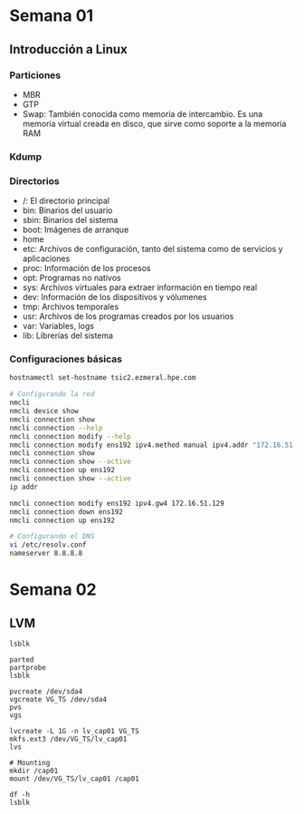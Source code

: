 #+author: Rodrigo Francisco
#+date: <2021-09-03 Fri>

* Semana 01

** Introducción a Linux
*** Particiones

- MBR
- GTP
- Swap: También conocida como memoria de intercambio. Es una memoria virtual creada en disco, que sirve como soporte a la memoria RAM

*** Kdump

*** Directorios

- /: El directorio principal
- bin: Binarios del usuario
- sbin: Binarios del sistema
- boot: Imágenes de arranque
- home
- etc: Archivos de configuración, tanto del sistema como de servicios y aplicaciones
- proc: Información de los procesos
- opt: Programas no nativos
- sys: Archivos virtuales para extraer información en tiempo real
- dev: Información de los dispositivos y vólumenes
- tmp: Archivos temporales
- usr: Archivos de los programas creados por los usuarios
- var: Variables, logs
- lib: Librerías del sistema

*** Configuraciones básicas

#+begin_src sh
hostnamectl set-hostname tsic2.ezmeral.hpe.com

# Configurando la red
nmcli
nmcli device show
nmcli connection show
nmcli connection --help
nmcli connection modify --help
nmcli connection modify ens192 ipv4.method manual ipv4.addr "172.16.51.199"
nmcli connection show
nmcli connection show --active
nmcli connection up ens192
nmcli connection show --active
ip addr

nmcli connection modify ens192 ipv4.gw4 172.16.51.129
nmcli connection down ens192
nmcli connection up ens192

# Configurando el DNS
vi /etc/resolv.conf
nameserver 8.8.8.8
#+end_src

* Semana 02

** LVM
#+BEGIN_SRC shell
lsblk

parted
partprobe
lsblk

pvcreate /dev/sda4
vgcreate VG_TS /dev/sda4
pvs
vgs

lvcreate -L 1G -n lv_cap01 VG_TS
mkfs.ext3 /dev/VG_TS/lv_cap01
lvs

# Mounting
mkdir /cap01
mount /dev/VG_TS/lv_cap01 /cap01

df -h
lsblk
#+END_SRC
